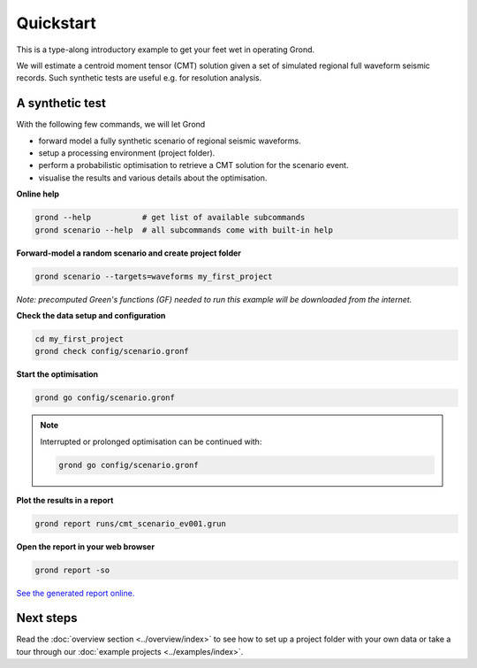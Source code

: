 .. role:: bash(code)
   :language: bash

Quickstart
==========

This is a type-along introductory example to get your feet wet in operating
Grond.

We will estimate a centroid moment tensor (CMT) solution given a set of
simulated regional full waveform seismic records. Such synthetic tests are
useful e.g. for resolution analysis.

A synthetic test
----------------

With the following few commands, we will let Grond

* forward model a fully synthetic scenario of regional seismic waveforms.
* setup a processing environment (project folder).
* perform a probabilistic optimisation to retrieve a CMT solution for the scenario event.
* visualise the results and various details about the optimisation.

**Online help**

.. code-block :: sh

    grond --help           # get list of available subcommands
    grond scenario --help  # all subcommands come with built-in help

**Forward-model a random scenario and create project folder**

.. code-block :: sh

    grond scenario --targets=waveforms my_first_project

*Note: precomputed Green's functions (GF) needed to run this example will be
downloaded from the internet.*

**Check the data setup and configuration**

.. code-block :: sh

    cd my_first_project
    grond check config/scenario.gronf

**Start the optimisation**

.. code-block :: sh

    grond go config/scenario.gronf

.. note ::

    Interrupted or prolonged optimisation can be continued with:

    .. code-block :: sh

        grond go config/scenario.gronf

**Plot the results in a report**

.. code-block :: sh

    grond report runs/cmt_scenario_ev001.grun

**Open the report in your web browser**

.. code-block :: sh

    grond report -so

`See the generated report online. <https://pyrocko.org/grond/reports/quickstart>`_

Next steps
----------

Read the :doc:`overview section <../overview/index>` to see how to set up a
project folder with your own data or take a tour through our 
:doc:`example projects <../examples/index>`.
